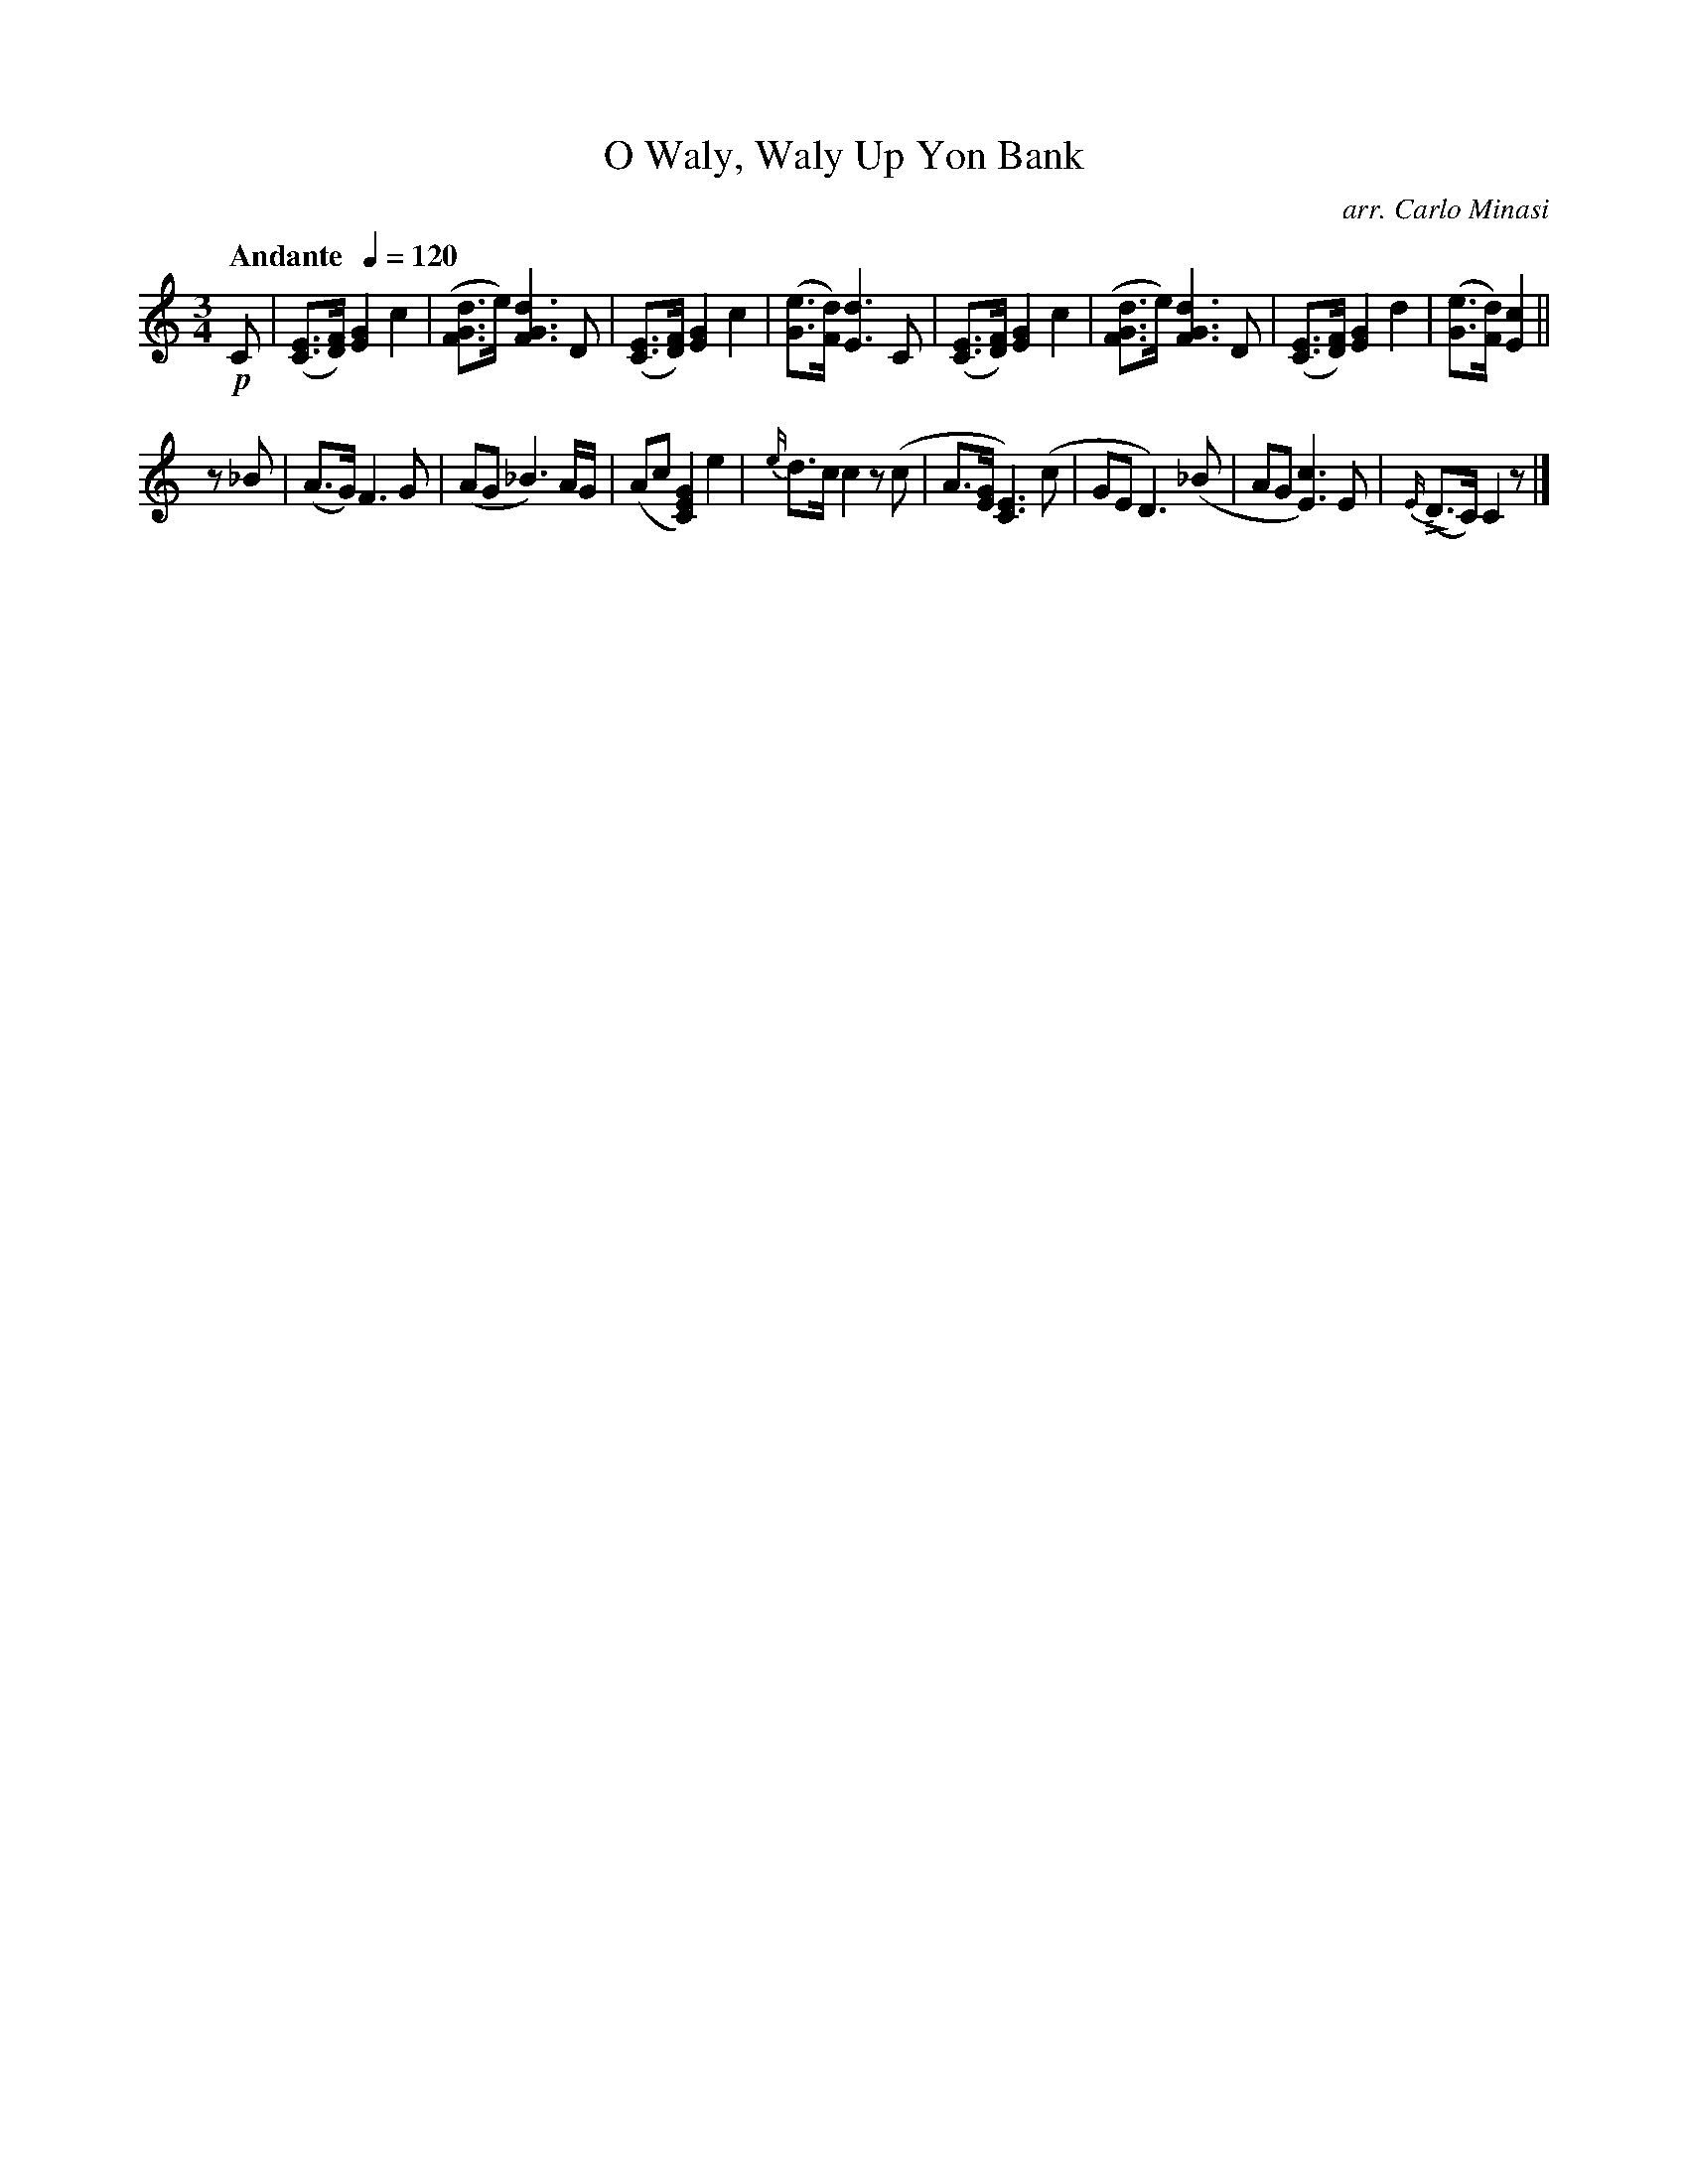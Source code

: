 X:11
T:O Waly, Waly Up Yon Bank
C:arr. Carlo Minasi
M:3/4
L:1/8
B:Chappell's One Hundred Scotch Melodies
B:Arranged for the Concertina by Carlo Minasi
Q:"Andante  "1/4=120
Z:Peter Dunk 2012
K:C
!p!C|([EC]>[FD]) [G2E2]c2|([dGF]>e) [d3G3F3] D|\
([EC]>[FD]) [G2E2] c2|([eG]>[dF]) [d3E3] C|\
([EC]>[FD]) [G2E2] c2|([dGF]>e) [d3G3F3] D|\
([EC]>[FD]) [G2E2] d2|([eG]>[dF]) [c2E2]||
z_B|(A>G) F3 G|(AG _B3) A/G/|\
(Ac [G2E2C2]) e2|{e/}d>c c2 z(c|\
A>[GE][E3C3]) (c|GE D3) (_B|\
AG [c3E3]) E|{E/}L(D>C) C2 z|]
